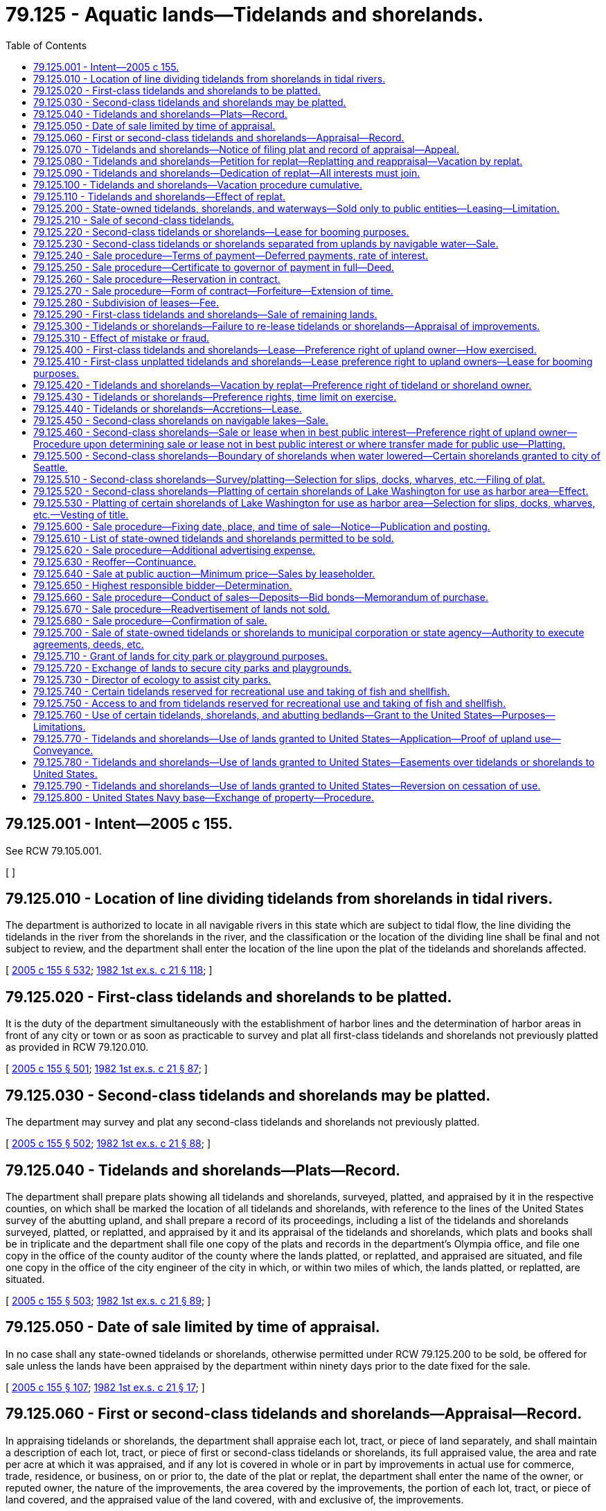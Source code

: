 = 79.125 - Aquatic lands—Tidelands and shorelands.
:toc:

== 79.125.001 - Intent—2005 c 155.
See RCW 79.105.001.

[ ]

== 79.125.010 - Location of line dividing tidelands from shorelands in tidal rivers.
The department is authorized to locate in all navigable rivers in this state which are subject to tidal flow, the line dividing the tidelands in the river from the shorelands in the river, and the classification or the location of the dividing line shall be final and not subject to review, and the department shall enter the location of the line upon the plat of the tidelands and shorelands affected.

[ http://lawfilesext.leg.wa.gov/biennium/2005-06/Pdf/Bills/Session%20Laws/House/1491-S.SL.pdf?cite=2005%20c%20155%20§%20532[2005 c 155 § 532]; http://leg.wa.gov/CodeReviser/documents/sessionlaw/1982ex1c21.pdf?cite=1982%201st%20ex.s.%20c%2021%20§%20118[1982 1st ex.s. c 21 § 118]; ]

== 79.125.020 - First-class tidelands and shorelands to be platted.
It is the duty of the department simultaneously with the establishment of harbor lines and the determination of harbor areas in front of any city or town or as soon as practicable to survey and plat all first-class tidelands and shorelands not previously platted as provided in RCW 79.120.010.

[ http://lawfilesext.leg.wa.gov/biennium/2005-06/Pdf/Bills/Session%20Laws/House/1491-S.SL.pdf?cite=2005%20c%20155%20§%20501[2005 c 155 § 501]; http://leg.wa.gov/CodeReviser/documents/sessionlaw/1982ex1c21.pdf?cite=1982%201st%20ex.s.%20c%2021%20§%2087[1982 1st ex.s. c 21 § 87]; ]

== 79.125.030 - Second-class tidelands and shorelands may be platted.
The department may survey and plat any second-class tidelands and shorelands not previously platted.

[ http://lawfilesext.leg.wa.gov/biennium/2005-06/Pdf/Bills/Session%20Laws/House/1491-S.SL.pdf?cite=2005%20c%20155%20§%20502[2005 c 155 § 502]; http://leg.wa.gov/CodeReviser/documents/sessionlaw/1982ex1c21.pdf?cite=1982%201st%20ex.s.%20c%2021%20§%2088[1982 1st ex.s. c 21 § 88]; ]

== 79.125.040 - Tidelands and shorelands—Plats—Record.
The department shall prepare plats showing all tidelands and shorelands, surveyed, platted, and appraised by it in the respective counties, on which shall be marked the location of all tidelands and shorelands, with reference to the lines of the United States survey of the abutting upland, and shall prepare a record of its proceedings, including a list of the tidelands and shorelands surveyed, platted, or replatted, and appraised by it and its appraisal of the tidelands and shorelands, which plats and books shall be in triplicate and the department shall file one copy of the plats and records in the department's Olympia office, and file one copy in the office of the county auditor of the county where the lands platted, or replatted, and appraised are situated, and file one copy in the office of the city engineer of the city in which, or within two miles of which, the lands platted, or replatted, are situated.

[ http://lawfilesext.leg.wa.gov/biennium/2005-06/Pdf/Bills/Session%20Laws/House/1491-S.SL.pdf?cite=2005%20c%20155%20§%20503[2005 c 155 § 503]; http://leg.wa.gov/CodeReviser/documents/sessionlaw/1982ex1c21.pdf?cite=1982%201st%20ex.s.%20c%2021%20§%2089[1982 1st ex.s. c 21 § 89]; ]

== 79.125.050 - Date of sale limited by time of appraisal.
In no case shall any state-owned tidelands or shorelands, otherwise permitted under RCW 79.125.200 to be sold, be offered for sale unless the lands have been appraised by the department within ninety days prior to the date fixed for the sale.

[ http://lawfilesext.leg.wa.gov/biennium/2005-06/Pdf/Bills/Session%20Laws/House/1491-S.SL.pdf?cite=2005%20c%20155%20§%20107[2005 c 155 § 107]; http://leg.wa.gov/CodeReviser/documents/sessionlaw/1982ex1c21.pdf?cite=1982%201st%20ex.s.%20c%2021%20§%2017[1982 1st ex.s. c 21 § 17]; ]

== 79.125.060 - First or second-class tidelands and shorelands—Appraisal—Record.
In appraising tidelands or shorelands, the department shall appraise each lot, tract, or piece of land separately, and shall maintain a description of each lot, tract, or piece of first or second-class tidelands or shorelands, its full appraised value, the area and rate per acre at which it was appraised, and if any lot is covered in whole or in part by improvements in actual use for commerce, trade, residence, or business, on or prior to, the date of the plat or replat, the department shall enter the name of the owner, or reputed owner, the nature of the improvements, the area covered by the improvements, the portion of each lot, tract, or piece of land covered, and the appraised value of the land covered, with and exclusive of, the improvements.

[ http://lawfilesext.leg.wa.gov/biennium/2005-06/Pdf/Bills/Session%20Laws/House/1491-S.SL.pdf?cite=2005%20c%20155%20§%20504[2005 c 155 § 504]; http://leg.wa.gov/CodeReviser/documents/sessionlaw/1982ex1c21.pdf?cite=1982%201st%20ex.s.%20c%2021%20§%2090[1982 1st ex.s. c 21 § 90]; ]

== 79.125.070 - Tidelands and shorelands—Notice of filing plat and record of appraisal—Appeal.
. The department shall, before filing in the department's Olympia office the plat and record of appraisal of any tidelands or shorelands platted and appraised by it, publish a notice once each week for four consecutive weeks in a newspaper published and of general circulation in the county where the lands covered by the plat and record are situated, stating that the plat and record, describing it, is complete and subject to inspection at the department's Olympia office, and will be filed on a certain day to be named in the notice.

. Any person entitled to purchase under RCW 79.125.200 and claiming a preference right of purchase of any of the tidelands or shorelands platted and appraised by the department, and who feels aggrieved at the appraisement fixed by the department upon the lands, or any part thereof, may within sixty days after the filing of the plat and record in the department's Olympia office (which shall be done on the day fixed in the notice), appeal from the appraisement to the superior court of the county in which the tidelands or shorelands are situated, in the manner provided for taking appeals from orders or decisions under RCW 79.105.160.

. The prosecuting attorney of any county, or city attorney of any city, in which the aquatic lands are located, shall at the request of the governor, appeal on behalf of the state, or the county, or city, from any appraisal in the manner provided in this section. Notice of the appeal shall be served upon the commissioner, and the department must immediately notify all persons entitled to purchase under RCW 79.125.200 and claiming a preference right to purchase the lands subject to the appraisement.

. Any party, other than the state or the county or city appealing, shall execute a bond to the state with sufficient surety, to be approved by the department, in the sum of two hundred dollars conditioned for the payment of costs on appeal.

. The superior court to which an appeal is taken shall hear evidence as to the value of the lands appraised and enter an order confirming, or raising, or lowering the appraisal appealed from, and the clerk of the court shall file a certified copy in the department's Olympia office. The appraisal fixed by the court shall be final.

[ http://lawfilesext.leg.wa.gov/biennium/2005-06/Pdf/Bills/Session%20Laws/House/1491-S.SL.pdf?cite=2005%20c%20155%20§%20505[2005 c 155 § 505]; http://leg.wa.gov/CodeReviser/documents/sessionlaw/1982ex1c21.pdf?cite=1982%201st%20ex.s.%20c%2021%20§%2091[1982 1st ex.s. c 21 § 91]; ]

== 79.125.080 - Tidelands and shorelands—Petition for replat—Replatting and reappraisal—Vacation by replat.
Whenever all of the owners and other persons having a vested interest in those tidelands or shorelands embraced within any plat of tidelands or shorelands or within any portion of any plat in which there are unsold state-owned tidelands or shorelands, shall file a petition with the department accompanied by proof of service of the petition upon the city council, or other governing body, of the city or town in which the tidelands or shorelands described in the petition are situated, or upon the legislative body of the county in which the tidelands or shorelands outside of any incorporated city or town are situated, asking for a replat of the tidelands or shorelands, the department is authorized and empowered to replat the tidelands or shorelands described in the petition, and all unsold tidelands or shorelands situated within the replat shall be reappraised as provided for the original appraisal of tidelands or shorelands. However, any streets or alleys embraced within the plat or portion of plat, vacated by the replat shall vest in the owner or owners of the abutting lands.

[ http://lawfilesext.leg.wa.gov/biennium/2005-06/Pdf/Bills/Session%20Laws/House/1491-S.SL.pdf?cite=2005%20c%20155%20§%20509[2005 c 155 § 509]; http://leg.wa.gov/CodeReviser/documents/sessionlaw/1982ex1c21.pdf?cite=1982%201st%20ex.s.%20c%2021%20§%2095[1982 1st ex.s. c 21 § 95]; ]

== 79.125.090 - Tidelands and shorelands—Dedication of replat—All interests must join.
If in the preparation of a replat provided for in RCW 79.125.080 by the department, it becomes desirable to appropriate any tidelands or shorelands previously sold for use as streets, alleys, waterways, or other public places, all persons interested in the title to the tidelands or shorelands desired for public places shall join in the dedication of the replat before it shall become effective.

[ http://lawfilesext.leg.wa.gov/biennium/2005-06/Pdf/Bills/Session%20Laws/House/1491-S.SL.pdf?cite=2005%20c%20155%20§%20510[2005 c 155 § 510]; http://leg.wa.gov/CodeReviser/documents/sessionlaw/1982ex1c21.pdf?cite=1982%201st%20ex.s.%20c%2021%20§%2096[1982 1st ex.s. c 21 § 96]; ]

== 79.125.100 - Tidelands and shorelands—Vacation procedure cumulative.
RCW 79.125.080, 79.125.090, and 79.125.420 are intended to afford a method of procedure, in addition to other methods provided in this title for the vacation of streets, alleys, waterways, and other public places platted on tidelands or shorelands.

[ http://lawfilesext.leg.wa.gov/biennium/2005-06/Pdf/Bills/Session%20Laws/House/1491-S.SL.pdf?cite=2005%20c%20155%20§%20512[2005 c 155 § 512]; http://leg.wa.gov/CodeReviser/documents/sessionlaw/1982ex1c21.pdf?cite=1982%201st%20ex.s.%20c%2021%20§%2098[1982 1st ex.s. c 21 § 98]; ]

== 79.125.110 - Tidelands and shorelands—Effect of replat.
A replat of tidelands or shorelands platted shall be in full force and effect and shall constitute a vacation of streets, alleys, waterways, and other dedicated public places, when otherwise permitted by RCW 79.125.200, and the dedication of new streets, alleys, waterways, and other public places appearing upon the replat, when the replat is recorded and filed as in the case of original plats.

[ http://lawfilesext.leg.wa.gov/biennium/2005-06/Pdf/Bills/Session%20Laws/House/1491-S.SL.pdf?cite=2005%20c%20155%20§%20513[2005 c 155 § 513]; http://leg.wa.gov/CodeReviser/documents/sessionlaw/1982ex1c21.pdf?cite=1982%201st%20ex.s.%20c%2021%20§%2099[1982 1st ex.s. c 21 § 99]; ]

== 79.125.200 - State-owned tidelands, shorelands, and waterways—Sold only to public entities—Leasing—Limitation.
. This section applies to:

.. First-class tidelands as defined in RCW 79.105.060;

.. Second-class tidelands as defined in RCW 79.105.060;

.. First-class shorelands as defined in RCW 79.105.060;

.. Second-class shorelands as defined in RCW 79.105.060, except as included within RCW 79.125.450;

.. Waterways as described in RCW 79.120.010.

. Notwithstanding any other provision of law, from and after August 9, 1971, all state-owned tidelands and shorelands enumerated in subsection (1) of this section shall not be sold except to public entities as may be authorized by law and they shall not be given away.

. Tidelands and shorelands enumerated in subsection (1) of this section may be leased for a period not to exceed fifty-five years. However, nothing in this section shall be construed as modifying or canceling any outstanding lease during its present term.

. Nothing in this section shall:

.. Be construed to cancel an existing sale contract;

.. Prohibit sale or exchange of beds and shorelands where the water course has changed and the area now has the characteristics of uplands;

.. Prevent exchange involving state-owned tidelands and shorelands; 

.. Be construed to prevent the assertion of public ownership rights in any publicly owned aquatic lands, or the leasing of such aquatic lands when such leasing is not contrary to the statewide public interest.

[ 2005 c 155 § 514. FORMERLY PART OF RCW  79.94.170; http://leg.wa.gov/CodeReviser/documents/sessionlaw/1982ex1c21.pdf?cite=1982%201st%20ex.s.%20c%2021%20§%20100[1982 1st ex.s. c 21 § 100]; ]

== 79.125.210 - Sale of second-class tidelands.
All second-class tidelands shall be offered for sale, when otherwise permitted under RCW 79.125.200 to be sold, and sold in the same manner as state lands, other than capitol building lands, but for not less than five dollars per lineal chain, measured on the United States meander line bounding the inner shore limit of the tidelands, and shall pay one-tenth of the purchase price on the date of sale.

[ http://lawfilesext.leg.wa.gov/biennium/2005-06/Pdf/Bills/Session%20Laws/House/1491-S.SL.pdf?cite=2005%20c%20155%20§%20508[2005 c 155 § 508]; http://leg.wa.gov/CodeReviser/documents/sessionlaw/1982ex1c21.pdf?cite=1982%201st%20ex.s.%20c%2021%20§%2094[1982 1st ex.s. c 21 § 94]; ]

== 79.125.220 - Second-class tidelands or shorelands—Lease for booming purposes.
. The department is authorized to lease any second-class tidelands or shorelands, whether reserved from sale, or from lease for other purposes, by or under authority of law, or not, except any oyster reserve containing oysters in merchantable quantities, to any person, for booming purposes, for any term not exceeding ten years from the date of the lease, for annual rental and upon terms and conditions as the department may fix and determine, and may also provide for forfeiture and termination of any lease at any time for failure to pay the fixed rental or for any violation of the terms or conditions.

. The lessee of any lands for booming purposes shall receive, hold, and sort the logs and other timber products of all persons requesting the service and upon the same terms and without discrimination, and may charge and collect tolls for the service not to exceed seventy-five cents per thousand feet scale measure on all logs, spars, or other large timber and reasonable rates on all other timber products, and shall be subject to the same duties and liabilities, so far as the duties and liabilities are applicable, as are imposed upon boom companies organized under the laws of the state. However, failure to use any lands leased under the provisions of this section for booming purposes for a period of one year shall work a forfeiture of the lease, and the lands shall revert to the state without any notice to the lessee upon the entry of a declaration of forfeiture in the records of the department.

. At the expiration of any lease issued under the provisions of this section, the lessee shall have the preference right to re-lease the lands covered by the lessee's original lease for a further term, not exceeding ten years, at the rental and upon the terms and conditions as may be prescribed by the department.

[ http://lawfilesext.leg.wa.gov/biennium/2005-06/Pdf/Bills/Session%20Laws/House/1491-S.SL.pdf?cite=2005%20c%20155%20§%20528[2005 c 155 § 528]; http://leg.wa.gov/CodeReviser/documents/sessionlaw/1982ex1c21.pdf?cite=1982%201st%20ex.s.%20c%2021%20§%20114[1982 1st ex.s. c 21 § 114]; ]

== 79.125.230 - Second-class tidelands or shorelands separated from uplands by navigable water—Sale.
Second-class tidelands and shorelands that are separated from the upland by navigable waters shall be sold, when otherwise permitted under RCW 79.125.200 to be sold, but in no case at less than five dollars per acre. An applicant to purchase the tidelands or shorelands shall, at the applicant's own expense, survey and file with the application a plat of the surveys of the land applied for, which survey shall be connected with, and the plat shall show, two or more connections with the United States survey of the uplands, and the applicant shall file the field notes of the survey of the land with the application. The department shall examine and test the plat and field notes of the survey, and if found incorrect or indefinite, it shall cause the survey to be corrected or may reject the survey and cause a new survey to be made.

[ http://lawfilesext.leg.wa.gov/biennium/2005-06/Pdf/Bills/Session%20Laws/House/1491-S.SL.pdf?cite=2005%20c%20155%20§%20526[2005 c 155 § 526]; http://leg.wa.gov/CodeReviser/documents/sessionlaw/1982ex1c21.pdf?cite=1982%201st%20ex.s.%20c%2021%20§%20112[1982 1st ex.s. c 21 § 112]; ]

== 79.125.240 - Sale procedure—Terms of payment—Deferred payments, rate of interest.
All state-owned tidelands and shorelands, otherwise permitted under RCW 79.125.200 to be sold, shall be sold on the following terms: One-tenth to be paid on the date of sale; one-tenth to be paid one year from the date of the issuance of the contract of sale; and one-tenth annually thereafter until the full purchase price has been made; but any purchaser may make full payment at any time. All deferred payments shall draw interest at the rate as may be fixed by rule adopted by the board, and the rate of interest, as so fixed at the date of each sale, shall be stated in all advertising for and notice of the sale and in the contract of sale. The first installment of interest shall become due and payable one year after the date of the contract of sale and all interest shall become due and payable annually on that date, and all remittances for payment of either principal or interest shall be forwarded to the department.

[ http://lawfilesext.leg.wa.gov/biennium/2005-06/Pdf/Bills/Session%20Laws/House/1491-S.SL.pdf?cite=2005%20c%20155%20§%20122[2005 c 155 § 122]; http://leg.wa.gov/CodeReviser/documents/sessionlaw/1982ex1c21.pdf?cite=1982%201st%20ex.s.%20c%2021%20§%2031[1982 1st ex.s. c 21 § 31]; ]

== 79.125.250 - Sale procedure—Certificate to governor of payment in full—Deed.
When the entire purchase price of any state-owned tidelands or shorelands, otherwise permitted under RCW 79.125.200 to be sold, shall have been fully paid, the department shall certify the fact to the governor, and shall cause a deed signed by the governor and attested by the secretary of state, with the seal of the state attached, to be issued to the purchaser and to be recorded in the department, and no fee shall be required for any deed issued by the governor other than the fee provided for in this chapter.

[ http://lawfilesext.leg.wa.gov/biennium/2005-06/Pdf/Bills/Session%20Laws/House/1491-S.SL.pdf?cite=2005%20c%20155%20§%20123[2005 c 155 § 123]; http://leg.wa.gov/CodeReviser/documents/sessionlaw/1982ex1c21.pdf?cite=1982%201st%20ex.s.%20c%2021%20§%2032[1982 1st ex.s. c 21 § 32]; ]

== 79.125.260 - Sale procedure—Reservation in contract.
Each and every contract for the sale of, and each deed to, state-owned tidelands or shorelands, otherwise permitted under RCW 79.125.200 to be sold, shall contain the reservation contained in RCW 79.11.210.

[ http://lawfilesext.leg.wa.gov/biennium/2005-06/Pdf/Bills/Session%20Laws/House/1491-S.SL.pdf?cite=2005%20c%20155%20§%20124[2005 c 155 § 124]; http://lawfilesext.leg.wa.gov/biennium/2003-04/Pdf/Bills/Session%20Laws/House/1252.SL.pdf?cite=2003%20c%20334%20§%20601[2003 c 334 § 601]; http://leg.wa.gov/CodeReviser/documents/sessionlaw/1982ex1c21.pdf?cite=1982%201st%20ex.s.%20c%2021%20§%2033[1982 1st ex.s. c 21 § 33]; ]

== 79.125.270 - Sale procedure—Form of contract—Forfeiture—Extension of time.
The purchaser of state-owned tidelands or shorelands, otherwise permitted under RCW 79.125.200 to be sold, except in cases where the full purchase price is paid at the time of the purchase, shall enter into and sign a contract with the state to be signed by the commissioner on behalf of the state, with the seal of the commissioner's office attached, and in a form to be prescribed by the attorney general, and under those terms and conditions provided in RCW 79.11.200.

[ http://lawfilesext.leg.wa.gov/biennium/2005-06/Pdf/Bills/Session%20Laws/House/1491-S.SL.pdf?cite=2005%20c%20155%20§%20125[2005 c 155 § 125]; http://leg.wa.gov/CodeReviser/documents/sessionlaw/1982ex1c21.pdf?cite=1982%201st%20ex.s.%20c%2021%20§%2034[1982 1st ex.s. c 21 § 34]; ]

== 79.125.280 - Subdivision of leases—Fee.
Whenever the holder of any contract to purchase any state-owned tidelands or shorelands, otherwise permitted under RCW 79.125.200 to be sold, or the holder of any lease of any lands, except for mining of valuable minerals, or coal, or extraction of petroleum or gas, shall surrender the contract or lease to the department with the request to have it divided into two or more contracts or leases, the department may divide the contract or lease and issue new contracts or leases. However, no new contract or lease shall issue while there is due and unpaid any rental, taxes, or assessments on the land held under the contract or lease, nor in any case where the department is of the opinion that the state's security would be impaired or endangered by the proposed division. For all new contracts or leases a fee as determined by the board for each new contract or lease issued, shall be paid by the applicant and the fee shall be paid into the state treasury to the resource management cost account in the general fund, pursuant to RCW 79.64.020.

[ http://lawfilesext.leg.wa.gov/biennium/2005-06/Pdf/Bills/Session%20Laws/House/1491-S.SL.pdf?cite=2005%20c%20155%20§%20133[2005 c 155 § 133]; http://leg.wa.gov/CodeReviser/documents/sessionlaw/1982ex1c21.pdf?cite=1982%201st%20ex.s.%20c%2021%20§%2041[1982 1st ex.s. c 21 § 41]; ]

== 79.125.290 - First-class tidelands and shorelands—Sale of remaining lands.
Any first-class tidelands or shorelands remaining unsold, and where there is no pending application for purchase under claim of any preference right, when otherwise permitted under RCW 79.125.200 to be sold, shall be sold on the same terms and in the same manner as provided for the sale of state lands for not less than the appraised value fixed at the time of the application to purchase, and the department whenever it deems it advisable and for the best interest of the state may reappraise the lands in the same manner as provided for the appraisal of state lands.

[ http://lawfilesext.leg.wa.gov/biennium/2005-06/Pdf/Bills/Session%20Laws/House/1491-S.SL.pdf?cite=2005%20c%20155%20§%20507[2005 c 155 § 507]; http://leg.wa.gov/CodeReviser/documents/sessionlaw/1982ex1c21.pdf?cite=1982%201st%20ex.s.%20c%2021%20§%2093[1982 1st ex.s. c 21 § 93]; ]

== 79.125.300 - Tidelands or shorelands—Failure to re-lease tidelands or shorelands—Appraisal of improvements.
. In case any lessee of tidelands or shorelands, for any purpose except mining of valuable minerals or coal, or extraction of petroleum or gas, or the lessee's successor in interest, shall after the expiration of any lease, fail to purchase, when otherwise permitted under RCW 79.125.200 to be purchased, or re-lease from the state the tidelands or shorelands formerly covered by the lease, when the lands are offered for sale or re-lease, then and in that event the department shall appraise and determine the value of all improvements existing upon the tidelands or shorelands at the expiration of the lease which are not capable of removal without damage to the land, including the cost of filling and raising the property above high tide, or high water, whether filled or raised by the lessee or the lessee's successors in interest, or by virtue of any contract made with the state, and also including the then value to the land of all existing local improvements paid for by the lessee or the lessee's successors in interest. In case the lessee or the lessee's successor in interest is dissatisfied with the appraised value of the improvements as determined by the department, the lessee shall have the right of appeal to the superior court of the county where the tidelands or shorelands are situated, within the time and according to the method prescribed in RCW 79.105.160 for taking appeals from decisions of the department.

. In case the tidelands or shorelands are leased, or sold, to any person other than such lessee or the lessee's successor in interest, within three years from the expiration of the former lease, the bid of the subsequent lessee or purchaser shall not be accepted until payment is made by the subsequent lessee or purchaser of the appraised value of the improvements as determined by the department, or as may be determined on appeal, to the former lessee or the former lessee's successor in interest.

. In case the tidelands or shorelands are not leased, or sold, within three years after the expiration of the former lease, then in that event, the improvements existing on the lands at the time of any subsequent lease, shall belong to the state and be considered a part of the land, and shall be taken into consideration in appraising the value, or rental value, of the land and sold or leased with the land.

[ http://lawfilesext.leg.wa.gov/biennium/2005-06/Pdf/Bills/Session%20Laws/House/1491-S.SL.pdf?cite=2005%20c%20155%20§%20531[2005 c 155 § 531]; http://leg.wa.gov/CodeReviser/documents/sessionlaw/1982ex1c21.pdf?cite=1982%201st%20ex.s.%20c%2021%20§%20117[1982 1st ex.s. c 21 § 117]; ]

== 79.125.310 - Effect of mistake or fraud.
Any sale or lease of state-owned tidelands or shorelands, otherwise permitted under RCW 79.125.200 to be sold, made by mistake, or not in accordance with law, or obtained by fraud or misrepresentation, shall be void, and the contract of purchase or lease, issued shall be of no effect, and the holder of the contract or lease, shall be required to surrender the contract or lease to the department, which, except in the case of fraud on the part of the purchaser, or lessee, shall cause the money paid on account of the surrendered contract or lease to be refunded to the holder, provided the money has not been paid into the state treasury.

[ http://lawfilesext.leg.wa.gov/biennium/2005-06/Pdf/Bills/Session%20Laws/House/1491-S.SL.pdf?cite=2005%20c%20155%20§%20134[2005 c 155 § 134]; http://leg.wa.gov/CodeReviser/documents/sessionlaw/1982ex1c21.pdf?cite=1982%201st%20ex.s.%20c%2021%20§%2042[1982 1st ex.s. c 21 § 42]; ]

== 79.125.400 - First-class tidelands and shorelands—Lease—Preference right of upland owner—How exercised.
. Upon platting and appraisal of first-class tidelands or shorelands as provided in this chapter, if the department deems it for the best public interest to offer the first-class tidelands or shorelands for lease, the department shall notify the owner of record of uplands fronting upon the tidelands or shorelands to be offered for lease if the upland owner is a resident of the state, or the upland owner is a nonresident of the state, shall mail to the upland owner's last known post office address, as reflected in the county records, a copy of the notice notifying the owner that the state is offering the tidelands or shorelands for lease, giving a description of those lands and the department's appraised fair market value of the tidelands or shorelands for lease, and notifying the owner that the upland owner has a preference right to apply to lease the tidelands or shorelands at the appraised value for the lease for a period of sixty days from the date of service of mailing of the notice.

. If at the expiration of sixty days from the service or mailing of the notice, as provided in subsection (1) of this section, there being no conflicting applications filed, and the owner of the uplands fronting upon the tidelands or shorelands offered for lease, has failed to avail themselves of their preference right to apply to lease or to pay to the department the appraised value for lease of the tidelands or shorelands described in the notice, the tidelands or shorelands may be offered for lease to any person and may be leased in the manner provided for in the case of lease of state lands.

. If at the expiration of sixty days two or more claimants asserting a preference right to lease have filed applications to lease any tract, conflicting with each other, the conflict between the claimants shall be equitably resolved by the department as the best interests of the state require in accord with the procedures prescribed by chapter 34.05 RCW. However, any contract purchaser of lands or rights therein, which upland qualifies the owner for a preference right under this section, shall have first priority for the preference right.

[ http://lawfilesext.leg.wa.gov/biennium/2005-06/Pdf/Bills/Session%20Laws/House/1491-S.SL.pdf?cite=2005%20c%20155%20§%20506[2005 c 155 § 506]; http://lawfilesext.leg.wa.gov/biennium/1999-00/Pdf/Bills/Session%20Laws/House/2399-S.SL.pdf?cite=2000%20c%2011%20§%2029[2000 c 11 § 29]; http://leg.wa.gov/CodeReviser/documents/sessionlaw/1982ex1c21.pdf?cite=1982%201st%20ex.s.%20c%2021%20§%2092[1982 1st ex.s. c 21 § 92]; ]

== 79.125.410 - First-class unplatted tidelands and shorelands—Lease preference right to upland owners—Lease for booming purposes.
. The department is authorized to lease to the abutting upland owner any unplatted first-class tidelands or shorelands.

. The department shall, prior to the issuance of any lease under the provisions of this section, fix the annual rent for the tidelands or shorelands and prescribe the terms and conditions of the lease. No lease issued under the provisions of this section shall be for a longer term than fifty-five years, and every lease shall be subject to termination upon ninety days' notice to the lessee in the event that the department shall decide that it is in the best interest of the state that the tidelands or shorelands be surveyed and platted. At the expiration of any lease issued under the provisions of this section, the lessee or the lessee's successors or assigns shall have a preference right to re-lease the lands covered by the original lease or any portion of the lease, if the department deems it to be in the best interests of the state to re-lease the lands, for succeeding periods not exceeding fifty-five years each at the rent and upon the terms and conditions as may be prescribed by the department. The department may not lease or re-lease any first-class tidelands or shorelands where the sole basis of the state's title is adverse possession of the tidelands or shorelands to be leased.

. In case the abutting uplands are not improved and occupied for residential purposes and the abutting upland owner has not filed an application for the lease of the lands, the department may lease the lands to any person for booming purposes under the terms and conditions of this section. However, failure to use for booming purposes any lands leased under this section for such purposes for a period of three years shall work a forfeiture of the lease and the land shall revert to the state without any notice to the lessee upon the entry of a declaration of forfeiture in the records of the department.

[ http://lawfilesext.leg.wa.gov/biennium/2019-20/Pdf/Bills/Session%20Laws/House/1849-S.SL.pdf?cite=2019%20c%20131%20§%201[2019 c 131 § 1]; http://lawfilesext.leg.wa.gov/biennium/2005-06/Pdf/Bills/Session%20Laws/House/1491-S.SL.pdf?cite=2005%20c%20155%20§%20527[2005 c 155 § 527]; http://leg.wa.gov/CodeReviser/documents/sessionlaw/1982ex1c21.pdf?cite=1982%201st%20ex.s.%20c%2021%20§%20113[1982 1st ex.s. c 21 § 113]; ]

== 79.125.420 - Tidelands and shorelands—Vacation by replat—Preference right of tideland or shoreland owner.
If any platted street, alley, waterway, or other public place is vacated by a replat as provided for in RCW 79.125.080 and 79.125.090, or any new street, alley, waterway, or other public place is so laid out as to leave unsold tidelands or shorelands between a new street, alley, waterway, or other public place, and tidelands or shorelands previously sold, the owner of the adjacent tidelands or shorelands shall have the preference right for sixty days after the final approval of the plat to purchase the unsold tidelands or shorelands so intervening at the appraised value, if otherwise permitted under RCW 79.125.200 to be sold.

[ http://lawfilesext.leg.wa.gov/biennium/2005-06/Pdf/Bills/Session%20Laws/House/1491-S.SL.pdf?cite=2005%20c%20155%20§%20511[2005 c 155 § 511]; http://leg.wa.gov/CodeReviser/documents/sessionlaw/1982ex1c21.pdf?cite=1982%201st%20ex.s.%20c%2021%20§%2097[1982 1st ex.s. c 21 § 97]; ]

== 79.125.430 - Tidelands or shorelands—Preference rights, time limit on exercise.
All preference rights to purchase tidelands or shorelands, when otherwise permitted by RCW 79.125.200 to be purchased, awarded by the department, or by the superior court in case of appeal from the award of the department, shall be exercised by the parties to whom the award is made within thirty days from the date of the service of notice of the award by registered mail, by the payment to the department of the sums required by law to be paid for a contract, or deed, as in the case of the sale of state lands, other than capitol building lands, and upon failure to make the payment the preference rights shall expire.

[ http://lawfilesext.leg.wa.gov/biennium/2005-06/Pdf/Bills/Session%20Laws/House/1491-S.SL.pdf?cite=2005%20c%20155%20§%20529[2005 c 155 § 529]; http://leg.wa.gov/CodeReviser/documents/sessionlaw/1982ex1c21.pdf?cite=1982%201st%20ex.s.%20c%2021%20§%20115[1982 1st ex.s. c 21 § 115]; ]

== 79.125.440 - Tidelands or shorelands—Accretions—Lease.
Any accretions that may be added to any tract or tracts of tidelands or shorelands previously sold, or that may be sold, by the state, shall belong to the state and shall not be sold, or offered for sale, unless otherwise permitted by this chapter to be sold, and unless the accretions are surveyed under the direction of the department. However, the owner of the adjacent tidelands or shorelands shall have the preference right to purchase the lands produced by accretion, when otherwise permitted by RCW 79.125.200 to be sold, for thirty days after the owner of the adjacent tidelands or shorelands shall have been notified by registered mail of the owner's preference right to purchase the accreted lands.

[ http://lawfilesext.leg.wa.gov/biennium/2005-06/Pdf/Bills/Session%20Laws/House/1491-S.SL.pdf?cite=2005%20c%20155%20§%20530[2005 c 155 § 530]; http://leg.wa.gov/CodeReviser/documents/sessionlaw/1982ex1c21.pdf?cite=1982%201st%20ex.s.%20c%2021%20§%20116[1982 1st ex.s. c 21 § 116]; ]

== 79.125.450 - Second-class shorelands on navigable lakes—Sale.
. The legislature finds that maintaining public lands in public ownership is often in the public interest. However, when second-class shorelands on navigable lakes have minimal public value, the sale of those shorelands to the abutting upland owner may not be contrary to the public interest. However, the purpose of this section is to remove the prohibition contained in RCW 79.125.200 regarding the sale of second-class shorelands to abutting owners, whose uplands front on the shorelands. Nothing contained in this section shall be construed to otherwise affect the rights of interested parties relating to public or private ownership of shorelands within the state.

. Notwithstanding the provisions of RCW 79.125.200, the department may sell second-class shorelands on navigable lakes to abutting owners whose uplands front upon the shorelands in cases where the board has determined that these sales would not be contrary to the public interest. These shorelands shall be sold at fair market value, but not less than five percent of the fair market value of the abutting upland, less improvements, to a maximum distance of one hundred and fifty feet landward from the line of ordinary high water.

. Review of the decision of the department regarding the sale price established for a shoreland to be sold pursuant to this section may be obtained by the upland owner by filing a petition with the board of tax appeals created in accordance with chapter 82.03 RCW within thirty days after the mailing of notification by the department to the owner regarding the price. The board of tax appeals shall review the cases in an adjudicative proceeding as described in chapter 34.05 RCW, the administrative procedure act, and the board's review shall be de novo. Decisions of the board of tax appeals regarding fair market values determined pursuant to this section shall be final unless appealed to the superior court pursuant to RCW 34.05.510 through 34.05.598.

[ http://lawfilesext.leg.wa.gov/biennium/2005-06/Pdf/Bills/Session%20Laws/House/1491-S.SL.pdf?cite=2005%20c%20155%20§%20520[2005 c 155 § 520]; http://leg.wa.gov/CodeReviser/documents/sessionlaw/1989c378.pdf?cite=1989%20c%20378%20§%203[1989 c 378 § 3]; http://leg.wa.gov/CodeReviser/documents/sessionlaw/1989c175.pdf?cite=1989%20c%20175%20§%20171[1989 c 175 § 171]; http://leg.wa.gov/CodeReviser/documents/sessionlaw/1982ex1c21.pdf?cite=1982%201st%20ex.s.%20c%2021%20§%20106[1982 1st ex.s. c 21 § 106]; ]

== 79.125.460 - Second-class shorelands—Sale or lease when in best public interest—Preference right of upland owner—Procedure upon determining sale or lease not in best public interest or where transfer made for public use—Platting.
. If application is made to purchase or lease any second-class shorelands and the department deems it for the best public interest to offer second-class shorelands for sale or lease, the department shall cause a notice to be served upon the abutting upland owner if the owner is a resident of the state, or if the upland owner is a nonresident of the state, shall mail to the owner's last known post office address, as reflected in the county records a copy of a notice notifying the owner that the state is offering the shorelands for sale or lease, giving a description of the department's appraised fair market value of the shorelands for sale or lease, and notifying the upland owner that he or she has a preference right to purchase, if the purchase is otherwise permitted under RCW 79.125.200, or lease the shorelands at the appraised value for a period of thirty days from the date of the service or mailing of the notice. If at the expiration of the thirty days from the service or mailing of the notice, as provided in this section, the abutting upland owner has failed to exercise the preference right to purchase, as otherwise permitted under RCW 79.125.200, or lease, or to pay to the department the appraised value for sale or lease of the shorelands described in the notice, then in that event, except as otherwise provided in this section, the shorelands may be offered for sale, when otherwise permitted under RCW 79.125.200, or offered for lease, and sold or leased in the manner provided for the sale or lease of state lands, as otherwise permitted under this chapter.

. The department shall authorize the sale or lease, whether to abutting upland owners or others, only if the sale or lease would be in the best public interest and is otherwise permitted under RCW 79.125.200. It is the intent of the legislature that whenever it is in the best public interest, the second-class shorelands managed by the department shall not be sold but shall be maintained in public ownership for the use and benefit of the people of the state.

. In all cases where application is made for the lease of any second-class shorelands adjacent to upland, under the provisions of this section, the shorelands shall be leased per lineal chain frontage.

. If, following an application by the abutting upland owner to either purchase as otherwise permitted under RCW 79.125.200 or to obtain an exclusive lease at appraised full market value or rental, the department deems that the sale or lease is not in the best public interest, or if property rights in state-owned second-class shorelands are at any time withdrawn, sold, or assigned in any manner authorized by law to a public agency for a use by the general public, the department shall within one hundred and eighty days from receipt of the application to purchase or lease, or on reaching a decision to withdraw, sell, or assign such shorelands to a public agency, and: (a) Make a formal finding that the body of water adjacent to the shorelands is navigable; (b) find that the state or the public has an overriding interest inconsistent with a sale or exclusive lease to a private person, and specifically identify the interest and the factor or factors amounting to the inconsistency; and (c) provide for the review of the decision in accordance with the procedures prescribed by chapter 34.05 RCW.

. Notwithstanding subsections (1) through (4) of this section, the department may cause any of the shorelands to be platted as is provided for the platting of first-class shorelands, and when so platted the lands shall be sold, when otherwise permitted under RCW 79.125.200 to be sold, or leased in the manner provided for the sale or lease of first-class shorelands.

[ http://lawfilesext.leg.wa.gov/biennium/2005-06/Pdf/Bills/Session%20Laws/House/1491-S.SL.pdf?cite=2005%20c%20155%20§%20525[2005 c 155 § 525]; http://leg.wa.gov/CodeReviser/documents/sessionlaw/1982ex1c21.pdf?cite=1982%201st%20ex.s.%20c%2021%20§%20111[1982 1st ex.s. c 21 § 111]; ]

== 79.125.500 - Second-class shorelands—Boundary of shorelands when water lowered—Certain shorelands granted to city of Seattle.
In every case where the state of Washington had prior to June 13, 1913, sold to any purchaser from the state any second-class shorelands bordering upon navigable waters of this state by description where the water boundary of the purchased shorelands is not defined, the water boundary shall be the line of ordinary navigation in the water; and whenever the waters have been or shall be lowered by any action done or authorized either by the state of Washington or the United States, the water boundary shall be the line of ordinary navigation as the water boundary shall be found in the waters after the lowering, and there is granted and confirmed to every purchaser, the purchaser's heirs and assigns, all the lands. However, this section and RCW 79.125.510 shall not apply to the portions of the second-class shorelands which shall, as provided by RCW 79.125.510, be selected by the department for harbor areas, slips, docks, wharves, warehouses, streets, avenues, parkways and boulevards, alleys, or other public purposes. Further, all shorelands and the bed of Lake Washington from the southerly margin of the plat of Lake Washington shorelands southerly along the westerly shore of the lake to a line three hundred feet south of and parallel with the east and west center line of section 35, township 24 north, range 4 east, W.M., are reserved for public uses and are granted and donated to the city of Seattle for public park, parkway, and boulevard purposes, and as a part of its public park, parkway, and boulevard system and any diversion or attempted diversion of the lands so donated from such purposes shall cause the title to the lands to revert to the state.

[ http://lawfilesext.leg.wa.gov/biennium/2005-06/Pdf/Bills/Session%20Laws/House/1491-S.SL.pdf?cite=2005%20c%20155%20§%20521[2005 c 155 § 521]; http://leg.wa.gov/CodeReviser/documents/sessionlaw/1982ex1c21.pdf?cite=1982%201st%20ex.s.%20c%2021%20§%20107[1982 1st ex.s. c 21 § 107]; ]

== 79.125.510 - Second-class shorelands—Survey/platting—Selection for slips, docks, wharves, etc.—Filing of plat.
It is the duty of the department to survey the second-class shorelands and in platting the survey to designate for public use all of the shorelands as in the opinion of the department is available, convenient, or necessary to be selected for the use of the public as harbor areas, sites for slips, docks, wharves, warehouses, streets, avenues, parkways and boulevards, alleys, and other public purposes.

Upon the filing of the plat in the department's Olympia office, the title to all harbor areas so selected shall remain in the state, the title to all selections for streets, avenues, and alleys shall vest in any city or town within the corporate limits of which they are situated, otherwise in the county in which they are situated, the title to and control of any lands so selected and designated upon the plat for parkways and boulevard purposes shall, if the lands lie outside of the corporate limits of any city or town and if the lands form a part of the general parkway and boulevard system of a first-class city lie in the city, and the title to all selections for slips, docks, wharves, warehouses, and other public purposes shall vest in the port district if they are situated in a port district, otherwise in the county in which they are situated.

[ http://lawfilesext.leg.wa.gov/biennium/2005-06/Pdf/Bills/Session%20Laws/House/1491-S.SL.pdf?cite=2005%20c%20155%20§%20522[2005 c 155 § 522]; http://leg.wa.gov/CodeReviser/documents/sessionlaw/1982ex1c21.pdf?cite=1982%201st%20ex.s.%20c%2021%20§%20108[1982 1st ex.s. c 21 § 108]; ]

== 79.125.520 - Second-class shorelands—Platting of certain shorelands of Lake Washington for use as harbor area—Effect.
It is the duty of the department to plat for the public use harbor area in front of the portions of the shorelands of Lake Washington sold as second-class shorelands by the state of Washington as in the opinion of the department are necessary for the use of the public as harbor area. However, this section and RCW 79.125.530 shall not be construed to authorize the department to change the location of any inner or outer harbor line or the boundaries or location of, or to replat any harbor area platted under and by virtue of sections 1 and 2, chapter 183, Laws of 1913, and the title to all shorelands purchased from the state as second-class shorelands is confirmed to the purchaser, the purchaser's heirs and assigns, out to the inner harbor line established and platted under sections 1 and 2, chapter 183, Laws of 1913, or which shall be established and platted under RCW 79.125.510 and 79.125.530, and all reservations shown upon the plat made and filed pursuant to sections 1 and 2, chapter 183, Laws of 1913, are declared null and void, except reservations shown for harbor area, and reservations in the harbor area, and reservations across shorelands for traversed streets which were extensions of streets existing across shorelands at the time of filing of such plat. The department shall in platting the harbor area make a new plat showing all the harbor area on Lake Washington already platted under sections 1 and 2, chapter 183, Laws of 1913, and under sections 1 and 2, chapter 150, Laws of 1917, and upon the adoption of any new plat by the board acting as the harbor line commission, and the filing of the plat in the department's Olympia office, the title to all the harbor areas so selected shall remain in the state of Washington, and the harbor areas shall not be sold, but may be leased as provided for by law relating to the leasing of the harbor area.

[ http://lawfilesext.leg.wa.gov/biennium/2005-06/Pdf/Bills/Session%20Laws/House/1491-S.SL.pdf?cite=2005%20c%20155%20§%20523[2005 c 155 § 523]; http://leg.wa.gov/CodeReviser/documents/sessionlaw/1982ex1c21.pdf?cite=1982%201st%20ex.s.%20c%2021%20§%20109[1982 1st ex.s. c 21 § 109]; ]

== 79.125.530 - Platting of certain shorelands of Lake Washington for use as harbor area—Selection for slips, docks, wharves, etc.—Vesting of title.
Immediately after establishing the harbor area provided for in RCW 79.125.520, it is the duty of the department to make a plat designating all first and second-class shorelands, not sold by the state of Washington, and to select for the use of the public out of the shorelands, or out of harbor areas, sites for slips, docks, wharves, warehouses, streets, avenues, parkways, boulevards, alleys, commercial waterways, and other public purposes, insofar as the shorelands may be available for any or all public purposes.

Upon the filing of the plat of shorelands with the reservations and selections in the department's Olympia office, the title to all selections for streets, avenues, and alleys shall vest in any city or town within the corporate limits of which they are situated, otherwise in the county in which they are situated. The title to and control of any land so selected and designated upon the plat for parkway and boulevard purposes shall, if the lands lie outside the corporate limits of any city or town, and if the lands form a part of the general parkway and boulevard system of the first-class city, be in the city. The title to all selections for commercial waterway purposes shall vest in the commercial waterway district in which they are situated, or for which selected, and the title to all selections for slips, docks, wharves, warehouses, and other purposes shall vest in the port district if they are situated in a port district, otherwise in the county in which they are situated, and any sales of the shorelands when otherwise permitted by law shall be made subject to the selection and reservation for public use.

[ http://lawfilesext.leg.wa.gov/biennium/2005-06/Pdf/Bills/Session%20Laws/House/1491-S.SL.pdf?cite=2005%20c%20155%20§%20524[2005 c 155 § 524]; http://leg.wa.gov/CodeReviser/documents/sessionlaw/1982ex1c21.pdf?cite=1982%201st%20ex.s.%20c%2021%20§%20110[1982 1st ex.s. c 21 § 110]; ]

== 79.125.600 - Sale procedure—Fixing date, place, and time of sale—Notice—Publication and posting.
. When the department decides to sell any state-owned tidelands or shorelands, otherwise permitted by RCW 79.125.200 to be sold, it shall be the duty of the department to fix the date, place, and the time of sale, and no sale shall be had on any day which is a legal holiday.

. The department shall give notice of the sale by advertisement published once a week for four consecutive weeks immediately preceding the date fixed for sale in the notice, in at least one newspaper published and of general circulation in the county in which the whole or any part of any lot, block, or tract of land to be sold is situated, and by causing a copy of the notice to be posted in a conspicuous place in the department's Olympia office and the region headquarters administering the sale.

. The notice shall: (a) Specify the place and time of sale; (b) specify the appraised value; (c) describe with particularity each parcel of land to be sold; and (d) specify that the terms of sale will be posted in the region headquarters and the department's Olympia office.

[ http://lawfilesext.leg.wa.gov/biennium/2005-06/Pdf/Bills/Session%20Laws/House/1491-S.SL.pdf?cite=2005%20c%20155%20§%20112[2005 c 155 § 112]; http://leg.wa.gov/CodeReviser/documents/sessionlaw/1982ex1c21.pdf?cite=1982%201st%20ex.s.%20c%2021%20§%2023[1982 1st ex.s. c 21 § 23]; ]

== 79.125.610 - List of state-owned tidelands and shorelands permitted to be sold.
The department shall print a list of all state-owned tidelands and shorelands otherwise permitted by RCW 79.125.200 to be sold, giving appraised value, character of the land, and other information as may be of interest to prospective buyers. The lists must be issued at least four weeks prior to the date of any sale. The department shall retain for free distribution in its office in Olympia and the regional offices sufficient copies of the lists, to be kept in a conspicuous place or receptacle on the counter of the general and regional office of the department, and, when requested to do so, shall mail copies of the list as issued to any applicant.

[ http://lawfilesext.leg.wa.gov/biennium/2005-06/Pdf/Bills/Session%20Laws/House/1491-S.SL.pdf?cite=2005%20c%20155%20§%20113[2005 c 155 § 113]; http://leg.wa.gov/CodeReviser/documents/sessionlaw/1982ex1c21.pdf?cite=1982%201st%20ex.s.%20c%2021%20§%2024[1982 1st ex.s. c 21 § 24]; ]

== 79.125.620 - Sale procedure—Additional advertising expense.
The department is authorized to expend any sum in additional advertising of the sale as shall be determined to be in the best interests of the state.

[ http://lawfilesext.leg.wa.gov/biennium/2005-06/Pdf/Bills/Session%20Laws/House/1491-S.SL.pdf?cite=2005%20c%20155%20§%20114[2005 c 155 § 114]; http://leg.wa.gov/CodeReviser/documents/sessionlaw/1982ex1c21.pdf?cite=1982%201st%20ex.s.%20c%2021%20§%2025[1982 1st ex.s. c 21 § 25]; ]

== 79.125.630 - Reoffer—Continuance.
Any sale that has been offered, and for which there are no bids received shall not be reoffered until it has been readvertised as specified in RCW 79.125.600, 79.125.610, and 79.125.620. If all sales cannot be offered within the specified time on the advertised date, the sale shall continue on the following day between the hours of ten o'clock a.m. and four o'clock p.m.

[ http://lawfilesext.leg.wa.gov/biennium/2005-06/Pdf/Bills/Session%20Laws/House/1491-S.SL.pdf?cite=2005%20c%20155%20§%20115[2005 c 155 § 115]; http://leg.wa.gov/CodeReviser/documents/sessionlaw/1982ex1c21.pdf?cite=1982%201st%20ex.s.%20c%2021%20§%2026[1982 1st ex.s. c 21 § 26]; ]

== 79.125.640 - Sale at public auction—Minimum price—Sales by leaseholder.
All sales of state-owned tidelands and shorelands otherwise permitted by RCW 79.125.200 to be sold, shall be sold at public auction to the highest responsible bidder, on the terms prescribed by law and as specified in the notice provided, and no land shall be sold for less than the appraised value. Sales of aquaculture products by a leaseholder shall be as specified in RCW 79.135.040.

[ http://lawfilesext.leg.wa.gov/biennium/2005-06/Pdf/Bills/Session%20Laws/House/1491-S.SL.pdf?cite=2005%20c%20155%20§%20116[2005 c 155 § 116]; http://lawfilesext.leg.wa.gov/biennium/2005-06/Pdf/Bills/Session%20Laws/Senate/5006.SL.pdf?cite=2005%20c%20113%20§%202[2005 c 113 § 2]; http://leg.wa.gov/CodeReviser/documents/sessionlaw/1990c163.pdf?cite=1990%20c%20163%20§%201[1990 c 163 § 1]; http://leg.wa.gov/CodeReviser/documents/sessionlaw/1982ex1c21.pdf?cite=1982%201st%20ex.s.%20c%2021%20§%2027[1982 1st ex.s. c 21 § 27]; ]

== 79.125.650 - Highest responsible bidder—Determination.
. To determine the "highest responsible bidder" under RCW 79.125.640, the department shall be entitled to consider, in addition to price, the following:

.. The financial and technical ability of the bidder to perform the contract;

.. Whether the bid contains material defects;

.. Whether the bidder has previously or is currently complying with terms and conditions of any other contracts with the state or relevant contracts with entities other than the state;

.. Whether the bidder was the "highest responsible bidder" for a sale within the previous five years but failed to complete the sale, such as by not entering into a resulting contract or by not paying the difference between the deposit and the total amount due. However, sales that were bid prior to January 1, 2003, may not be considered for the purposes of this subsection (1)(d);

.. Whether the bidder has been convicted of a crime relating to the public lands or natural resources of the state of Washington, the United States, or any other state, tribe, or country, where "conviction" shall include a guilty plea, or unvacated forfeiture of bail;

.. Whether the bidder is owned, controlled, or managed by any person, partnership, or corporation that is not responsible under this statute; and

.. Whether the subcontractors of the bidder, if any, are responsible under this statute.

. Whenever the department has reason to believe that the apparent high bidder is not a responsible bidder, the department may award the sale to the next responsible bidder or the department may reject all bids pursuant to RCW 79.125.680.

[ http://lawfilesext.leg.wa.gov/biennium/2005-06/Pdf/Bills/Session%20Laws/House/1491-S.SL.pdf?cite=2005%20c%20155%20§%20117[2005 c 155 § 117]; http://lawfilesext.leg.wa.gov/biennium/2003-04/Pdf/Bills/Session%20Laws/Senate/5076.SL.pdf?cite=2003%20c%2028%20§%201[2003 c 28 § 1]; http://leg.wa.gov/CodeReviser/documents/sessionlaw/1990c163.pdf?cite=1990%20c%20163%20§%202[1990 c 163 § 2]; ]

== 79.125.660 - Sale procedure—Conduct of sales—Deposits—Bid bonds—Memorandum of purchase.
. Sales by public auction under this chapter shall be conducted under the direction of the department or by its authorized representative. The department's representatives are referred to as auctioneers.

. On or before the time specified in the notice of sale each bidder shall deposit with the auctioneer, in cash or by certified check, cashier's check, or postal money order payable to the order of the department, or by bid guarantee in the form of bid bond acceptable to the department, an amount equal to the deposit specified in the notice of sale. The deposit shall include a specified amount of the appraised price for the valuable materials offered for sale, together with any fee required by law for the issuance of contracts or bills of sale. The deposit may, when prescribed in the notice of sale, be considered an opening bid of an amount not less than the minimum appraised price established in the notice of sale. The successful bidder's deposit will be retained by the auctioneer and the difference, if any, between the deposit and the total amount due shall on the day of the sale be paid in cash, certified check, cashier's check, draft, postal money order, or by personal check made payable to the department. If a bid bond is used, the share of the total deposit due guaranteed by the bid bond shall, within ten days of the day of sale, be paid in cash, certified check, cashier's check, draft, or postal money order payable to the department. Other deposits, if any, shall be returned to the respective bidders at the conclusion of each sale.

. The auctioneer shall deliver to the purchaser a memorandum of the purchase containing a description of the land or materials purchased, the price bid, and the terms of the sale.

. The auctioneer shall at once send to the department the cash, certified check, cashier's check, draft, postal money order, or bid guarantee received from the purchaser, and a copy of the memorandum delivered to the purchaser, together with such additional report of the auctioneer's proceedings with reference to the sales as may be required by the department.

[ http://lawfilesext.leg.wa.gov/biennium/2005-06/Pdf/Bills/Session%20Laws/House/1491-S.SL.pdf?cite=2005%20c%20155%20§%20118[2005 c 155 § 118]; http://leg.wa.gov/CodeReviser/documents/sessionlaw/1982ex1c21.pdf?cite=1982%201st%20ex.s.%20c%2021%20§%2028[1982 1st ex.s. c 21 § 28]; ]

== 79.125.670 - Sale procedure—Readvertisement of lands not sold.
If any tideland or shoreland, when otherwise permitted under RCW 79.125.200, offered for sale is not sold, it may again be advertised for sale, as provided in this chapter, whenever in the opinion of the department it is expedient to do so. Whenever any person applies to the department in writing to have the land offered for sale and agrees to pay at least the appraised value of the land and deposits with the department at the time of making the application a sufficient sum of money to pay the cost of advertising the sale, the land may be advertised again and offered for sale as provided in this chapter.

[ http://lawfilesext.leg.wa.gov/biennium/2005-06/Pdf/Bills/Session%20Laws/House/1491-S.SL.pdf?cite=2005%20c%20155%20§%20119[2005 c 155 § 119]; http://leg.wa.gov/CodeReviser/documents/sessionlaw/1982ex1c21.pdf?cite=1982%201st%20ex.s.%20c%2021%20§%2029[1982 1st ex.s. c 21 § 29]; ]

== 79.125.680 - Sale procedure—Confirmation of sale.
. A sale of tidelands or shorelands otherwise permitted by RCW 79.125.200 to be sold shall be confirmed if:

.. No affidavit showing that the interest of the state in such sale was injuriously affected by fraud or collusion, is filed with the department's Olympia office within ten days from the receipt of the report of the auctioneer conducting the sale;

.. It appears from the report that the sale was fairly conducted, that the purchaser was the highest responsible bidder at the sale, and that the sale price is not less than the appraised value of the property sold;

.. The department is satisfied that the lands sold would not, upon being readvertised and offered for sale, sell for a substantially higher price; and

.. The payment required by law to be made at the time of making the sale has been made, and that the best interests of the state are being served.

. Upon confirming a sale, the department shall enter upon its records the confirmation of sale and issue to the purchaser a contract of sale or bill of sale as the case may be, as is provided for in this chapter.

[ http://lawfilesext.leg.wa.gov/biennium/2005-06/Pdf/Bills/Session%20Laws/House/1491-S.SL.pdf?cite=2005%20c%20155%20§%20120[2005 c 155 § 120]; http://leg.wa.gov/CodeReviser/documents/sessionlaw/1990c163.pdf?cite=1990%20c%20163%20§%203[1990 c 163 § 3]; http://leg.wa.gov/CodeReviser/documents/sessionlaw/1982ex1c21.pdf?cite=1982%201st%20ex.s.%20c%2021%20§%2030[1982 1st ex.s. c 21 § 30]; ]

== 79.125.700 - Sale of state-owned tidelands or shorelands to municipal corporation or state agency—Authority to execute agreements, deeds, etc.
The department may with the advice and approval of the board sell state-owned tidelands or shorelands at the appraised market value to any municipal corporation or agency of the state of Washington when the land is to be used solely for municipal or state purposes. However, the department shall with the advice and approval of the attorney general, execute agreements, writings, or relinquishments and certify to the governor such deeds as are necessary or proper to affect the sale or exchange.

[ http://lawfilesext.leg.wa.gov/biennium/2005-06/Pdf/Bills/Session%20Laws/House/1491-S.SL.pdf?cite=2005%20c%20155%20§%20515[2005 c 155 § 515]; http://leg.wa.gov/CodeReviser/documents/sessionlaw/1982ex1c21.pdf?cite=1982%201st%20ex.s.%20c%2021%20§%20101[1982 1st ex.s. c 21 § 101]; ]

== 79.125.710 - Grant of lands for city park or playground purposes.
Whenever application is made to the department by any incorporated city or town or metropolitan park district for the use of any state-owned tidelands or shorelands within the corporate limits of the city or town or metropolitan park district for municipal park and/or playground purposes, the department shall cause the application to be entered in the records of its office, and shall then forward the application to the governor, who shall appoint a committee of five representative citizens of the city or town, in addition to the commissioner and the director of ecology, both of whom shall be ex officio members of the committee, to investigate the lands and determine whether they are suitable and needed for park or playground purposes; and, if they so find, the commissioner shall certify to the governor that the property shall be deeded, when in accordance with RCW 79.125.200 and 79.125.700, to the city or town or metropolitan park district and the governor shall then execute a deed in the name of the state of Washington, attested by the secretary of state, conveying the use of the lands to the city or town or metropolitan park district for park or playground purposes for so long as it shall continue to hold, use, and maintain the lands for park or playground purposes.

[ http://lawfilesext.leg.wa.gov/biennium/2005-06/Pdf/Bills/Session%20Laws/House/1491-S.SL.pdf?cite=2005%20c%20155%20§%20517[2005 c 155 § 517]; http://lawfilesext.leg.wa.gov/biennium/2003-04/Pdf/Bills/Session%20Laws/House/1252.SL.pdf?cite=2003%20c%20334%20§%20447[2003 c 334 § 447]; http://leg.wa.gov/CodeReviser/documents/sessionlaw/1988c127.pdf?cite=1988%20c%20127%20§%2033[1988 c 127 § 33]; http://leg.wa.gov/CodeReviser/documents/sessionlaw/1939c157.pdf?cite=1939%20c%20157%20§%201[1939 c 157 § 1]; RRS § 7993-1; ]

== 79.125.720 - Exchange of lands to secure city parks and playgrounds.
In the event there are no state-owned tidelands or shorelands in any city or town or metropolitan park district suitable for the purposes of RCW 79.125.710 and the committee finds other lands which are suitable and needed for parks or playgrounds, the department is authorized to secure the lands by exchanging state-owned tidelands or shorelands of equal value in the same county, and the use of the lands so secured shall be conveyed to any city or town or metropolitan park district as provided for in RCW 79.125.710. In all exchanges the department is authorized and directed, with the assistance of the attorney general, to execute agreements, writings, relinquishments, and deeds as are necessary or proper for the purpose of carrying the exchanges into effect. Upland owners shall be notified of the state-owned tidelands or shorelands to be exchanged.

[ http://lawfilesext.leg.wa.gov/biennium/2005-06/Pdf/Bills/Session%20Laws/House/1491-S.SL.pdf?cite=2005%20c%20155%20§%20518[2005 c 155 § 518]; http://lawfilesext.leg.wa.gov/biennium/2003-04/Pdf/Bills/Session%20Laws/House/1252.SL.pdf?cite=2003%20c%20334%20§%20448[2003 c 334 § 448]; http://leg.wa.gov/CodeReviser/documents/sessionlaw/1939c157.pdf?cite=1939%20c%20157%20§%202[1939 c 157 § 2]; RRS § 7993-2; ]

== 79.125.730 - Director of ecology to assist city parks.
The director of ecology, in addition to serving as an ex officio member of the committee, is authorized and directed to assist the city or town or metropolitan park district in the development and decoration of any lands so conveyed and to furnish trees, grass, flowers, and shrubs therefor.

[ http://lawfilesext.leg.wa.gov/biennium/2005-06/Pdf/Bills/Session%20Laws/House/1491-S.SL.pdf?cite=2005%20c%20155%20§%20519[2005 c 155 § 519]; http://leg.wa.gov/CodeReviser/documents/sessionlaw/1988c127.pdf?cite=1988%20c%20127%20§%2034[1988 c 127 § 34]; http://leg.wa.gov/CodeReviser/documents/sessionlaw/1939c157.pdf?cite=1939%20c%20157%20§%203[1939 c 157 § 3]; RRS § 7993-3; ]

== 79.125.740 - Certain tidelands reserved for recreational use and taking of fish and shellfish.
The following described tidelands, being public lands of the state, are withdrawn from sale or lease and reserved as public areas for recreational use and for the taking of fish and shellfish for personal use as defined in RCW 77.08.010:

Parcel No. 1. (Point Whitney) The second-class tidelands, owned by the state of Washington, situate in front of, adjacent to or abutting upon lots 3, 4, and 5, section 7, township 26 north, range 1 west, W.M., with a frontage of 72.45 lineal chains, more or less.

Excepting, however, those portions of the above-described second-class tidelands conveyed to the state of Washington, department of fish and wildlife through deed issued May 14, 1925, under application No. 8136, records of department of public lands.

Parcel No. 2. (Point Whitney) The second-class tidelands lying below the line of mean low tide, owned by the state of Washington, situate in front of lot 1, section 6, township 26 north, range 1 west, W.M., with a frontage of 21.00 lineal chains, more or less; also

The second-class tidelands, owned by the state of Washington, situate in front of, adjacent to, or abutting upon lots 6 and 7, and that portion of lot 5, section 1, township 26 north, range 1 west, W.M., lying south of a line running due west from a point on the government meander line which is S 22° E 1.69 chains from an angle point in said meander line which is S 15° W 1.20 chains, more or less, from the point of intersection of the north line of said lot 5 and the meander line, with a frontage of 40.31 lineal chains, more or less.

Parcel No. 3. (Toandos Peninsula) The second-class tidelands, owned by the state of Washington, situate in front of, adjacent to, or abutting upon lots 1, 2, and 3, section 5, lots 1, 2, and 3, section 4, and lot 1, section 3, all in township 25 north, range 1 west, W.M., with a frontage of 158.41 lineal chains, more or less.

Parcel No. 4. (Shine) The second-class tidelands, owned by the state of Washington, situate in front of, adjacent to, or abutting upon lots 1, 2, 3 and that portion of lot 4 lying north of the south 8.35 chains as measured along the government meander line, all in section 35, township 28 north, range 1 east, W.M., with a frontage of 76.70 lineal chains, more or less.

Subject to an easement for right-of-way for county road granted to Jefferson county December 8, 1941, under application No. 1731, records of department of public lands.

Parcel No. 5. (Lilliwaup) The second-class tidelands, owned by the state of Washington, lying easterly of the east line of vacated state oyster reserve plat No. 133 produced southerly and situate in front of, adjacent to, or abutting upon lot 9, section 30, lot 8, section 19 and lot 5 and the south 20 acres of lot 4, section 20, all in township 23 north, range 3 west, W.M., with a frontage of 62.46 lineal chains, more or less.

Subject to easements for rights-of-way for state road granted through the filing of state road plats No. 374 December 15, 1930, No. 661, March 29, 1949, and No. 666 August 25, 1949, records of department of public lands.

Parcel No. 6. (Nemah) Those portions of the second-class tidelands, owned by the state of Washington, situate in front of, adjacent to, or abutting upon lots 5, 6, and 7, section 3 and lots 1, 2, and 3, section 4, township 12 north, range 10 west, W.M., lots 1, 2, 3, and 4, section 34, section 27 and lots 1, 2, 3 and 4, section 28, township 13 north, range 10 west, W.M., lying easterly of the easterly line of the Nemah Oyster reserve and easterly of the easterly line of a tract of second-class tidelands conveyed through deed issued July 28, 1938, pursuant to the provisions of chapter 24, Laws of 1895, under application No. 9731, with a frontage of 326.22 lineal chains, more or less.

Parcels No. 7 and 8. (Penn Cove) The unplatted first and second-class tidelands, owned by the state of Washington, situate in front of, adjacent to, or abutting upon lots 1 and 2, section 33, lots 1, 2, 3, and 4, section 32, lots 2 and 3 and the B.P. Barstow D.L.C. No. 49, sections 30 and 31 and that portion of the R.H. Lansdale D.L.C. No. 54 in section 30, lying west of the east 3.00 chains thereof as measured along the government meander line, all in township 32 north, range 1 east, W.M., with a frontage of 260.34 lineal chains, more or less.

Excepting, however, the tidelands above the line of mean low tide in front of said lot 1, section 32 which were conveyed as second-class tidelands through deed issued December 29, 1908, application No. 4957, records of department of public lands.

Subject to an easement for right-of-way for transmission cable line granted to the United States of America Army Engineers June 7, 1943, under application No. 17511, records of department of public lands.

Parcel No. 9. (South of Penn Cove) The second-class tidelands, owned by the state of Washington, situate in front of, adjacent to, or abutting upon lots 2, 3 and 4, section 17 and lots 1, 2 and 3, section 20, township 31 north, range 2 east, W.M., with a frontage of 129.97 lineal chains, more or less.

Parcel No. 10. (Mud Bay—Lopez Island) The second-class tidelands, owned by the state of Washington situate in front of, adjacent to, or abutting upon lots 5, 6 and 7, section 18, lot 5, section 7 and lots 3, 4, and 5, section 8, all in township 34 north, range 1 west, W.M., with a frontage of 172.11 lineal chains, more or less.

Excepting, however, any second-class tideland in front of said lot 3, section 8 conveyed through deeds issued April 14, 1909, pursuant to the provisions of chapter 24, Laws of 1895, under application No. 4985, records of department of public lands.

Parcel No. 11. (Cattle Point) The second-class tidelands, owned by the state of Washington, situate in front of, adjacent to, or abutting upon lot 1, section 6, lots 1, 3, 4, 5, 6, 7, 8, 9, and 10, section 7, lots 1, 2, 3, 4, 5, 6 and 7, section 8 and lot 1, section 5, all in township 34 north, range 2 west, W.M., with a frontage of 463.88 lineal chains, more or less.

Excepting, however, any second-class tidelands in front of said lot 10, section 7 conveyed through deed issued June 1, 1912, under application No. 6906, records of department of public lands.

Parcel No. 12. (Spencer Spit) The second-class tidelands, owned by the state of Washington, situate in front of, adjacent to, or abutting upon lots 1, 3, and 4, section 7, and lot 5, section 18 all in township 35 north, range 1 west, W.M., with a frontage of 118.80 lineal chains, more or less.

[ http://lawfilesext.leg.wa.gov/biennium/2005-06/Pdf/Bills/Session%20Laws/House/1491-S.SL.pdf?cite=2005%20c%20155%20§%20533[2005 c 155 § 533]; http://lawfilesext.leg.wa.gov/biennium/2003-04/Pdf/Bills/Session%20Laws/Senate/5172.SL.pdf?cite=2003%20c%2039%20§%2042[2003 c 39 § 42]; http://lawfilesext.leg.wa.gov/biennium/1993-94/Pdf/Bills/Session%20Laws/House/2590.SL.pdf?cite=1994%20c%20264%20§%2066[1994 c 264 § 66]; http://leg.wa.gov/CodeReviser/documents/sessionlaw/1983ex1c46.pdf?cite=1983%201st%20ex.s.%20c%2046%20§%20181[1983 1st ex.s. c 46 § 181]; http://leg.wa.gov/CodeReviser/documents/sessionlaw/1982ex1c21.pdf?cite=1982%201st%20ex.s.%20c%2021%20§%20124[1982 1st ex.s. c 21 § 124]; ]

== 79.125.750 - Access to and from tidelands reserved for recreational use and taking of fish and shellfish.
The director of fish and wildlife may take appropriate action to provide public and private access, including roads and docks, to and from the tidelands described in RCW 79.125.740.

[ http://lawfilesext.leg.wa.gov/biennium/2005-06/Pdf/Bills/Session%20Laws/House/1491-S.SL.pdf?cite=2005%20c%20155%20§%20534[2005 c 155 § 534]; http://lawfilesext.leg.wa.gov/biennium/1993-94/Pdf/Bills/Session%20Laws/House/2590.SL.pdf?cite=1994%20c%20264%20§%2067[1994 c 264 § 67]; http://leg.wa.gov/CodeReviser/documents/sessionlaw/1982ex1c21.pdf?cite=1982%201st%20ex.s.%20c%2021%20§%20125[1982 1st ex.s. c 21 § 125]; ]

== 79.125.760 - Use of certain tidelands, shorelands, and abutting bedlands—Grant to the United States—Purposes—Limitations.
The use of any tidelands, shorelands, and abutting bedlands covered with less than four fathoms of water at ordinary low tide belonging to the state, and adjoining and bordering on any tract, piece, or parcel of land, which may have been reserved or acquired, or which may be reserved or acquired, by the government of the United States, for the purposes of erecting and maintaining forts, magazines, arsenals, dockyards, navy yards, prisons, penitentiaries, lighthouses, fog signal stations, aviation fields, or other aids to navigation, may be granted to the United States, upon payment for the rights, so long as the upland adjoining the tidelands or shorelands shall continue to be held by the government of the United States for any of the public purposes above mentioned. However, this grant shall not extend to or include any aquatic lands covered by more than four fathoms of water at ordinary low tide; and shall not be construed to prevent any citizen of the state from using the lands for the taking of food fishes so long as the fishing does not interfere with the public use of them by the United States.

[ http://lawfilesext.leg.wa.gov/biennium/2005-06/Pdf/Bills/Session%20Laws/House/1491-S.SL.pdf?cite=2005%20c%20155%20§%20535[2005 c 155 § 535]; http://leg.wa.gov/CodeReviser/documents/sessionlaw/1982ex1c21.pdf?cite=1982%201st%20ex.s.%20c%2021%20§%20126[1982 1st ex.s. c 21 § 126]; ]

== 79.125.770 - Tidelands and shorelands—Use of lands granted to United States—Application—Proof of upland use—Conveyance.
Whenever application is made to the department by any department of the United States government for the use of any state-owned tidelands or shorelands and adjoining and bordering on any upland held by the United States for any of the purposes mentioned in RCW 79.125.760, upon proof being made to the department, that the uplands are so held by the United States for such purposes, and upon payment for the land, it shall cause the fact to be entered in the records of the department and the department shall certify the fact to the governor who will execute a deed in the name of the state, attested by the secretary of state, conveying the use of the lands, for such purposes, to the United States, so long as it shall continue to hold for the public purposes the uplands adjoining the tidelands and shorelands.

[ http://lawfilesext.leg.wa.gov/biennium/2005-06/Pdf/Bills/Session%20Laws/House/1491-S.SL.pdf?cite=2005%20c%20155%20§%20536[2005 c 155 § 536]; http://leg.wa.gov/CodeReviser/documents/sessionlaw/1982ex1c21.pdf?cite=1982%201st%20ex.s.%20c%2021%20§%20127[1982 1st ex.s. c 21 § 127]; ]

== 79.125.780 - Tidelands and shorelands—Use of lands granted to United States—Easements over tidelands or shorelands to United States.
Whenever application is made to the department, by any department of the United States government, for the use of any state-owned tidelands or shorelands, for any public purpose, and the department shall be satisfied that the United States requires or may require the use of the tidelands or shorelands for the public purposes, the department may reserve the tidelands or shorelands from public sale and grant the use of them to the United States, upon payment for the land, so long as it may require the use of them for the public purposes. In such a case, the department shall execute an easement to the United States, which grants the use of the tidelands or shorelands to the United States, so long as it shall require the use of them for the public purpose.

[ http://lawfilesext.leg.wa.gov/biennium/2005-06/Pdf/Bills/Session%20Laws/House/1491-S.SL.pdf?cite=2005%20c%20155%20§%20537[2005 c 155 § 537]; http://leg.wa.gov/CodeReviser/documents/sessionlaw/1982ex1c21.pdf?cite=1982%201st%20ex.s.%20c%2021%20§%20128[1982 1st ex.s. c 21 § 128]; ]

== 79.125.790 - Tidelands and shorelands—Use of lands granted to United States—Reversion on cessation of use.
Whenever the United States shall cease to hold and use any uplands for the use and purposes mentioned in RCW 79.125.760, or shall cease to use any tidelands or shorelands for the purpose mentioned in RCW 79.125.780, the grant or easement of the tidelands or shorelands shall be terminated, and the tidelands or shorelands shall revert to the state without resort to any court or tribunal.

[ http://lawfilesext.leg.wa.gov/biennium/2005-06/Pdf/Bills/Session%20Laws/House/1491-S.SL.pdf?cite=2005%20c%20155%20§%20538[2005 c 155 § 538]; http://leg.wa.gov/CodeReviser/documents/sessionlaw/1982ex1c21.pdf?cite=1982%201st%20ex.s.%20c%2021%20§%20129[1982 1st ex.s. c 21 § 129]; ]

== 79.125.800 - United States Navy base—Exchange of property—Procedure.
The department is authorized to deed, by exchanges of property, to the United States Navy those tidelands necessary to facilitate the location of the United States Navy base in Everett. In carrying out this authority, the department shall request that the governor execute the deed in the name of the state attested to by the secretary of state. The department will follow the requirements outlined in RCW 79.17.050 in making the exchange. The department must exchange the state's tidelands for lands of equal value, and the land received in the exchange must be suitable for natural preserves, recreational purposes, or have commercial value. The lands must not have been previously used as a waste disposal site. Choice of the site must be made with the advice and approval of the board.

[ http://lawfilesext.leg.wa.gov/biennium/2003-04/Pdf/Bills/Session%20Laws/House/1252.SL.pdf?cite=2003%20c%20334%20§%20615[2003 c 334 § 615]; http://leg.wa.gov/CodeReviser/documents/sessionlaw/1987c271.pdf?cite=1987%20c%20271%20§%204[1987 c 271 § 4]; ]

